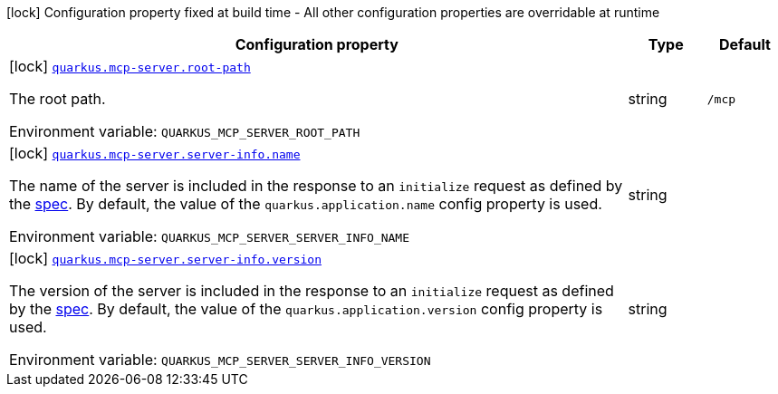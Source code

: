 [.configuration-legend]
icon:lock[title=Fixed at build time] Configuration property fixed at build time - All other configuration properties are overridable at runtime
[.configuration-reference.searchable, cols="80,.^10,.^10"]
|===

h|[.header-title]##Configuration property##
h|Type
h|Default

a|icon:lock[title=Fixed at build time] [[quarkus-mcp-server_quarkus-mcp-server-root-path]] [.property-path]##link:#quarkus-mcp-server_quarkus-mcp-server-root-path[`quarkus.mcp-server.root-path`]##

[.description]
--
The root path.


ifdef::add-copy-button-to-env-var[]
Environment variable: env_var_with_copy_button:+++QUARKUS_MCP_SERVER_ROOT_PATH+++[]
endif::add-copy-button-to-env-var[]
ifndef::add-copy-button-to-env-var[]
Environment variable: `+++QUARKUS_MCP_SERVER_ROOT_PATH+++`
endif::add-copy-button-to-env-var[]
--
|string
|`/mcp`

a|icon:lock[title=Fixed at build time] [[quarkus-mcp-server_quarkus-mcp-server-server-info-name]] [.property-path]##link:#quarkus-mcp-server_quarkus-mcp-server-server-info-name[`quarkus.mcp-server.server-info.name`]##

[.description]
--
The name of the server is included in the response to an `initialize` request as defined by the
https://spec.modelcontextprotocol.io/specification/basic/lifecycle/#initialization[spec].
By default, the value of the `quarkus.application.name` config property is used.


ifdef::add-copy-button-to-env-var[]
Environment variable: env_var_with_copy_button:+++QUARKUS_MCP_SERVER_SERVER_INFO_NAME+++[]
endif::add-copy-button-to-env-var[]
ifndef::add-copy-button-to-env-var[]
Environment variable: `+++QUARKUS_MCP_SERVER_SERVER_INFO_NAME+++`
endif::add-copy-button-to-env-var[]
--
|string
|

a|icon:lock[title=Fixed at build time] [[quarkus-mcp-server_quarkus-mcp-server-server-info-version]] [.property-path]##link:#quarkus-mcp-server_quarkus-mcp-server-server-info-version[`quarkus.mcp-server.server-info.version`]##

[.description]
--
The version of the server is included in the response to an `initialize` request as defined by the
https://spec.modelcontextprotocol.io/specification/basic/lifecycle/#initialization[spec].
By default, the value of the `quarkus.application.version` config property is used.


ifdef::add-copy-button-to-env-var[]
Environment variable: env_var_with_copy_button:+++QUARKUS_MCP_SERVER_SERVER_INFO_VERSION+++[]
endif::add-copy-button-to-env-var[]
ifndef::add-copy-button-to-env-var[]
Environment variable: `+++QUARKUS_MCP_SERVER_SERVER_INFO_VERSION+++`
endif::add-copy-button-to-env-var[]
--
|string
|

|===

